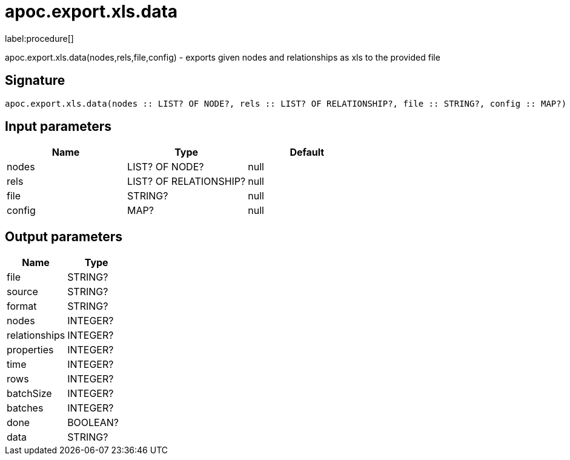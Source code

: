 ////
This file is generated by DocsTest, so don't change it!
////

= apoc.export.xls.data
:description: This section contains reference documentation for the apoc.export.xls.data procedure.

label:procedure[]

[.emphasis]
apoc.export.xls.data(nodes,rels,file,config) - exports given nodes and relationships as xls to the provided file

== Signature

[source]
----
apoc.export.xls.data(nodes :: LIST? OF NODE?, rels :: LIST? OF RELATIONSHIP?, file :: STRING?, config :: MAP?) :: (file :: STRING?, source :: STRING?, format :: STRING?, nodes :: INTEGER?, relationships :: INTEGER?, properties :: INTEGER?, time :: INTEGER?, rows :: INTEGER?, batchSize :: INTEGER?, batches :: INTEGER?, done :: BOOLEAN?, data :: STRING?)
----

== Input parameters
[.procedures, opts=header]
|===
| Name | Type | Default 
|nodes|LIST? OF NODE?|null
|rels|LIST? OF RELATIONSHIP?|null
|file|STRING?|null
|config|MAP?|null
|===

== Output parameters
[.procedures, opts=header]
|===
| Name | Type 
|file|STRING?
|source|STRING?
|format|STRING?
|nodes|INTEGER?
|relationships|INTEGER?
|properties|INTEGER?
|time|INTEGER?
|rows|INTEGER?
|batchSize|INTEGER?
|batches|INTEGER?
|done|BOOLEAN?
|data|STRING?
|===

